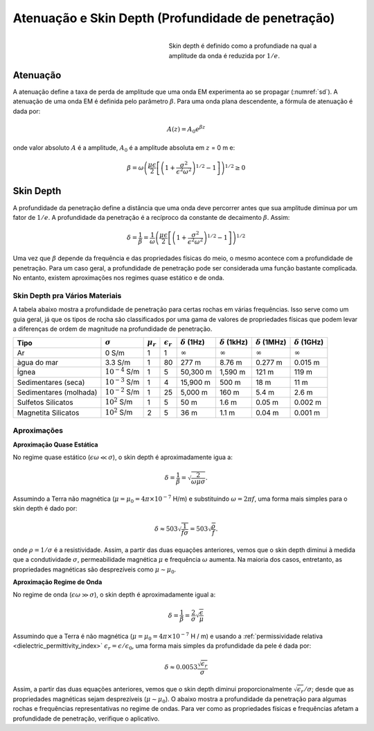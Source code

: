 .. _harmonic_planewaves_homogeneous_skindepth:

Atenuação e Skin Depth (Profundidade de penetração)
===================================================

.. figure:: images/skindepth.png
        :figwidth: 50%
        :align: right
        :name: sd

        Skin depth é definido como a profundiade na qual a amplitude  da onda é reduzida por :math:`1/e`.

Atenuação
---------

A atenuação define a taxa de perda de amplitude que uma onda EM experimenta ao se propagar (:numref:`sd`). 
A atenuação de uma onda EM é definida pelo parâmetro :math:`\beta`. Para uma onda plana descendente, a fórmula de atenuação é dada por:

.. _harmonic_planewaves_homogeneous_attenuation_formula:

.. math::
	A(z) = A_0 e^{\beta z}
	
onde valor absoluto :math:`A` é a amplitude, :math:`A_0` é a amplitude absoluta em :math:`z` = 0 m e:

.. math::
	\beta = \omega \left ( \frac{\mu\epsilon}{2} \left [ \left ( 1 + \frac{\sigma^2}{\epsilon^2 \omega^2} \right)^{1/2} - 1 \right ] \right ) ^{1/2} \geq 0

Skin Depth
----------

A profundidade da penetração define a distância que uma onda deve percorrer antes que sua amplitude diminua por um fator de :math:`1/e`. A profundidade da penetração é a recíproco da constante de decaimento :math:`\beta`. Assim:

.. _harmonic_planewaves_homogeneous_skindepth_formula:

.. math:: \delta = \frac{1}{\beta} = \frac{1}{\omega} \left ( \frac{\mu\epsilon}{2} \left [ \left ( 1 + \frac{\sigma^2}{\epsilon^2 \omega^2} \right)^{1/2} - 1 \right ] \right ) ^{1/2}

Uma vez que :math:`\beta` depende da frequência e das propriedades físicas do meio, o mesmo acontece com a profundidade de penetração. Para um caso geral, a profundidade de penetração 
pode ser considerada uma função bastante complicada. No entanto, existem aproximações nos regimes quase estático e de onda.

Skin Depth pra Vários Materiais
^^^^^^^^^^^^^^^^^^^^^^^^^^^^^^^

A tabela abaixo mostra a profundidade de penetração para certas rochas em várias frequências. Isso serve como um guia geral, já que os tipos de rocha são classificados por uma gama de valores de propriedades físicas que podem levar a diferenças de ordem de magnitude na profundidade de penetração.


+----------------------+-------------------+-------------+------------------+--------------------+---------------------+---------------------+---------------------+
|Tipo                  |:math:`\sigma`     |:math:`\mu_r`|:math:`\epsilon_r`|:math:`\delta` (1Hz)|:math:`\delta` (1kHz)|:math:`\delta` (1MHz)|:math:`\delta` (1GHz)|
+======================+===================+=============+==================+====================+=====================+=====================+=====================+
|Ar                    | 0 S/m             | 1           | 1                |:math:`\infty`      | :math:`\infty`      |:math:`\infty`       |:math:`\infty`       |
+----------------------+-------------------+-------------+------------------+--------------------+---------------------+---------------------+---------------------+
|àgua do mar           | 3.3 S/m           | 1           | 80               | 277 m              | 8.76 m              | 0.277 m             | 0.015 m             |
+----------------------+-------------------+-------------+------------------+--------------------+---------------------+---------------------+---------------------+
|Ígnea                 |:math:`10^{-4}` S/m| 1           | 5                | 50,300 m           | 1,590 m             | 121 m               | 119 m               |
+----------------------+-------------------+-------------+------------------+--------------------+---------------------+---------------------+---------------------+
|Sedimentares (seca)   |:math:`10^{-3}` S/m| 1           | 4                | 15,900 m           | 500 m               | 18 m                | 11 m                |
+----------------------+-------------------+-------------+------------------+--------------------+---------------------+---------------------+---------------------+
|Sedimentares (molhada)|:math:`10^{-2}` S/m| 1           | 25               | 5,000 m            | 160 m               | 5.4 m               | 2.6 m               |
+----------------------+-------------------+-------------+------------------+--------------------+---------------------+---------------------+---------------------+
|Sulfetos Silicatos    |:math:`10^{2}` S/m | 1           | 5                | 50 m               | 1.6 m               | 0.05 m              | 0.002 m             |
+----------------------+-------------------+-------------+------------------+--------------------+---------------------+---------------------+---------------------+
|Magnetita Silicatos   |:math:`10^{2}` S/m | 2           | 5                | 36 m               | 1.1 m               | 0.04 m              | 0.001 m             |
+----------------------+-------------------+-------------+------------------+--------------------+---------------------+---------------------+---------------------+


Aproximações
^^^^^^^^^^^^

.. _harmonic_planewaves_homogeneous_skindepth_formula_quasi:

**Aproximação Quase Estática**

No regime quase estático (:math:`\epsilon\omega \ll \sigma`), o skin depth é aproximadamente igua a:

.. math:: \delta = \frac{1}{\beta} = \sqrt{\frac{2}{\omega \mu \sigma}}.

Assumindo a Terra não magnética (:math:`\mu = \mu_0 = 4\pi \times 10^{-7}` H/m) e substituindo :math:`\omega=2\pi f`, uma forma mais simples  para o skin depth é dado por:

.. math:: \delta \approx 503 \sqrt{\frac{1}{f \sigma}} = 503 \sqrt{\frac{\rho}{f}}.

onde :math:`\rho = 1 / \sigma` é a resistividade. Assim, a partir das duas equações anteriores, vemos que o skin depth diminui à medida que a condutividade :math:`\sigma`, permeabilidade magnética :math:`\mu` e frequência :math:`\omega` aumenta. Na maioria dos casos, entretanto, as propriedades magnéticas são desprezíveis como :math:`\mu\sim\mu_0`.


**Aproximação Regime de Onda**

No regime de onda (:math:`\epsilon\omega \gg \sigma`), o skin depth é aproximadamente igual a:

.. math:: \delta = \frac{1}{\beta} = \frac{2}{\sigma} \sqrt{\frac{\epsilon}{\mu}}

Assumindo que a Terra é não magnética (:math:`\mu = \mu_0 = 4 \pi \times 10^{-7}` H / m) e usando a :ref:`permissividade relativa <dielectric_permittivity_index>` 
:math:`\epsilon_r = \epsilon / \epsilon_0`, uma forma mais simples da profundidade da pele é dada por:

.. math:: \delta \approx 0.0053 \frac{\sqrt{\epsilon_r}}{\sigma}

Assim, a partir das duas equações anteriores, vemos que o skin depth diminui proporcionalmente :math:`\sqrt{\epsilon_r}/ \sigma`; desde que as propriedades magnéticas sejam desprezíveis 
(:math:`\mu \sim\mu_0`). O abaixo mostra a profundidade da penetração para algumas rochas e frequências representativas no regime de ondas. Para ver como as propriedades físicas e frequências afetam a profundidade de penetração, verifique o aplicativo.





